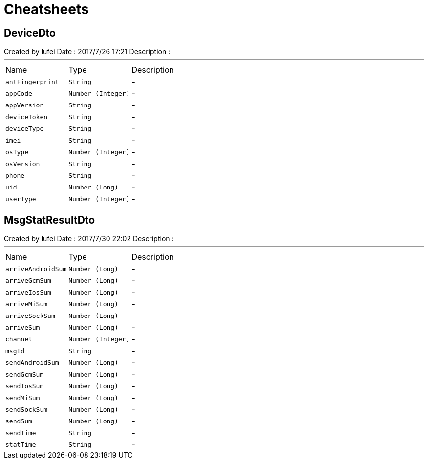 = Cheatsheets

[[DeviceDto]]
== DeviceDto

++++
 Created by lufei
 Date : 2017/7/26 17:21
 Description :
++++
'''

[cols=">25%,^25%,50%"]
[frame="topbot"]
|===
^|Name | Type ^| Description
|[[antFingerprint]]`antFingerprint`|`String`|-
|[[appCode]]`appCode`|`Number (Integer)`|-
|[[appVersion]]`appVersion`|`String`|-
|[[deviceToken]]`deviceToken`|`String`|-
|[[deviceType]]`deviceType`|`String`|-
|[[imei]]`imei`|`String`|-
|[[osType]]`osType`|`Number (Integer)`|-
|[[osVersion]]`osVersion`|`String`|-
|[[phone]]`phone`|`String`|-
|[[uid]]`uid`|`Number (Long)`|-
|[[userType]]`userType`|`Number (Integer)`|-
|===

[[MsgStatResultDto]]
== MsgStatResultDto

++++
 Created by lufei
 Date : 2017/7/30 22:02
 Description :
++++
'''

[cols=">25%,^25%,50%"]
[frame="topbot"]
|===
^|Name | Type ^| Description
|[[arriveAndroidSum]]`arriveAndroidSum`|`Number (Long)`|-
|[[arriveGcmSum]]`arriveGcmSum`|`Number (Long)`|-
|[[arriveIosSum]]`arriveIosSum`|`Number (Long)`|-
|[[arriveMiSum]]`arriveMiSum`|`Number (Long)`|-
|[[arriveSockSum]]`arriveSockSum`|`Number (Long)`|-
|[[arriveSum]]`arriveSum`|`Number (Long)`|-
|[[channel]]`channel`|`Number (Integer)`|-
|[[msgId]]`msgId`|`String`|-
|[[sendAndroidSum]]`sendAndroidSum`|`Number (Long)`|-
|[[sendGcmSum]]`sendGcmSum`|`Number (Long)`|-
|[[sendIosSum]]`sendIosSum`|`Number (Long)`|-
|[[sendMiSum]]`sendMiSum`|`Number (Long)`|-
|[[sendSockSum]]`sendSockSum`|`Number (Long)`|-
|[[sendSum]]`sendSum`|`Number (Long)`|-
|[[sendTime]]`sendTime`|`String`|-
|[[statTime]]`statTime`|`String`|-
|===

